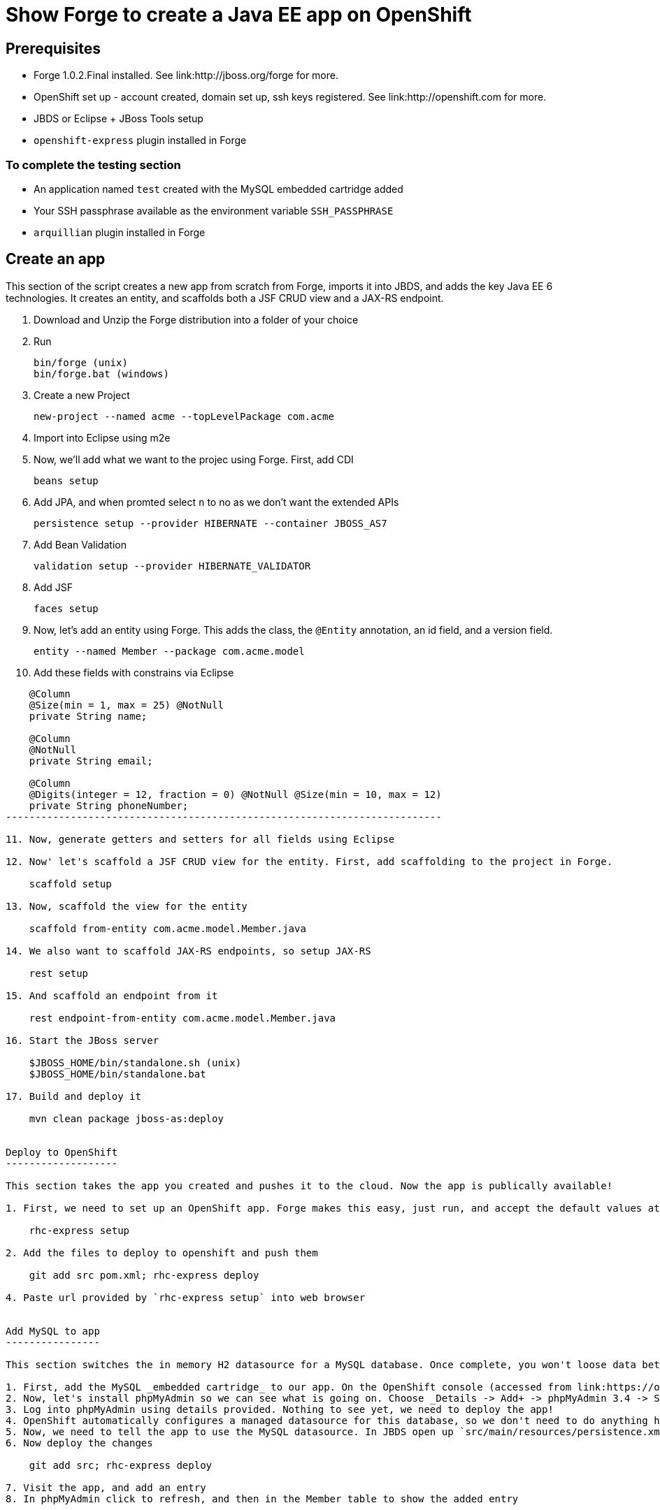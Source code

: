 Show Forge to create a Java EE app on OpenShift
===============================================

Prerequisites
-------------

* Forge 1.0.2.Final installed. See link:http://jboss.org/forge for more.
* OpenShift set up - account created, domain set up, ssh keys registered. See link:http://openshift.com for more.
* JBDS or Eclipse + JBoss Tools setup
* `openshift-express` plugin installed in Forge

 
To complete the testing section
~~~~~~~~~~~~~~~~~~~~~~~~~~~~~~~

* An application named `test` created with the MySQL embedded cartridge added
* Your SSH passphrase available as the environment variable `SSH_PASSPHRASE`
* `arquillian` plugin installed in Forge

Create an app
-------------

This section of the script creates a new app from scratch from Forge, imports it into JBDS, and adds the key Java EE 6 technologies. It creates an entity, and scaffolds both a JSF CRUD view and a JAX-RS endpoint.

1. Download and Unzip the Forge distribution into a folder of your choice
2. Run 

    bin/forge (unix) 
    bin/forge.bat (windows)

3. Create a new Project

    new-project --named acme --topLevelPackage com.acme

4. Import into Eclipse using m2e
5. Now, we'll add what we want to the projec using Forge. First, add CDI
    
    beans setup

6. Add JPA, and when promted select `n` to no as we don't want the extended APIs
    
    persistence setup --provider HIBERNATE --container JBOSS_AS7

7. Add Bean Validation 

    validation setup --provider HIBERNATE_VALIDATOR

8. Add JSF 

    faces setup

9. Now, let's add an entity using Forge. This adds the class, the `@Entity` annotation, an id field, and a version field.

    entity --named Member --package com.acme.model

10. Add these fields with constrains via Eclipse

[source,java]
---------------------------------------------------------------------------               
    @Column
    @Size(min = 1, max = 25) @NotNull
    private String name;
        
    @Column
    @NotNull
    private String email;
        
    @Column
    @Digits(integer = 12, fraction = 0) @NotNull @Size(min = 10, max = 12)
    private String phoneNumber;
--------------------------------------------------------------------------

11. Now, generate getters and setters for all fields using Eclipse

12. Now' let's scaffold a JSF CRUD view for the entity. First, add scaffolding to the project in Forge.

    scaffold setup

13. Now, scaffold the view for the entity

    scaffold from-entity com.acme.model.Member.java

14. We also want to scaffold JAX-RS endpoints, so setup JAX-RS

    rest setup

15. And scaffold an endpoint from it

    rest endpoint-from-entity com.acme.model.Member.java

16. Start the JBoss server 

    $JBOSS_HOME/bin/standalone.sh (unix)
    $JBOSS_HOME/bin/standalone.bat
    
17. Build and deploy it 

    mvn clean package jboss-as:deploy


Deploy to OpenShift 
-------------------

This section takes the app you created and pushes it to the cloud. Now the app is publically available!

1. First, we need to set up an OpenShift app. Forge makes this easy, just run, and accept the default values at the prompt. Make sure to enter your OpenShift username if this is the first time using OpenShift on this computer.

    rhc-express setup

2. Add the files to deploy to openshift and push them

    git add src pom.xml; rhc-express deploy

4. Paste url provided by `rhc-express setup` into web browser


Add MySQL to app
----------------

This section switches the in memory H2 datasource for a MySQL database. Once complete, you won't loose data between restarts of the app. We use OpenShift's built in MySQL support, configured via the web console.

1. First, add the MySQL _embedded cartridge_ to our app. On the OpenShift console (accessed from link:https://openshift.redhat.com/app/console/applications), click on your application, and choose _Details -> Add+ -> MySQL Datbaase 5.1 Select -> Add cartridge_, and then return back to the application overview, the _Application Overview page_ on the bottom left of the page.
2. Now, let's install phpMyAdmin so we can see what is going on. Choose _Details -> Add+ -> phpMyAdmin 3.4 -> Select -> Add cartridge_, and then return back to the application overview, the _Application Overview page_ on the bottom left of the page. You'll be provided with the login credentials for phpMyAdmin here. Copy the password.
3. Log into phpMyAdmin using details provided. Nothing to see yet, we need to deploy the app!
4. OpenShift automatically configures a managed datasource for this database, so we don't need to do anything here. 
5. Now, we need to tell the app to use the MySQL datasource. In JBDS open up `src/main/resources/persistence.xml` and set the DS to `java:jboss/datasources/MysqlDS` and change the `hibernate.hbm2ddl.auto` property to `update`, so that we don't clobber the data every time!
6. Now deploy the changes

    git add src; rhc-express deploy

7. Visit the app, and add an entry
8. In phpMyAdmin click to refresh, and then in the Member table to show the added entry


Test on OpenShift
-----------------

Now let's add some testing to our app. We really do want to make our test as close to our production environment as possible, so we're going to test on OpenShift. Luckily Arquillian comes with OpenShift support. 

1. First, Add Arquillian to your app. It doesn't really matter what container you select, at the moment Forge doesn't support the OpenShift container, we need to add it manually.

    arquillian setup

2. Add the `arquillian-openshift-express` profile to `pom.xml` (this is the manual adding of the container)

[source,xml]
-----------------------------------------------------------------
<profile>
    <id>arquillian-openshift-express</id>
    <dependencies>
        <dependency>
            <groupId>org.jboss.arquillian.container</groupId>
            <artifactId>arquillian-openshift-express</artifactId>
            <version>1.0.0.Beta1</version>
            <scope>test</scope>
        </dependency>
    </dependencies>
</profile>
-----------------------------------------------------------------

3. We also need to add an `arquillian.xml` with the configuration of the OpenShift account. 

*************************************************************************************
Note that you need to replace Pete's details with your own here. You also need to set
the `sshUserName` to that of your `test` app. I suggest you do this before you start 
the demo!
*************************************************************************************

[source,xml]
------------------------------------------------------------------------------------
<?xml version="1.0" encoding="UTF-8"?>
<arquillian xmlns="http://jboss.org/schema/arquillian"
    xmlns:xsi="http://www.w3.org/2001/XMLSchema-instance"
    xsi:schemaLocation="http://jboss.org/schema/arquillian
    http://jboss.org/schema/arquillian/arquillian_1_0.xsd">

    <container qualifier="openshift" default="true">
        <configuration>
            <property name="namespace">pmuir</property>
            <property name="application">test</property>
            <property name="sshUserName">0f02de982fcc4981b41d506754f610cc</property>
            <property name="login">pmuir@bleepbleep.org.uk</property>
        </configuration>
    </container>

</arquillian>
------------------------------------------------------------------------------------

4. Now, we better actually add a test! We'll be exercising the JAX-RS endpoint we created.

./src/test/java/com/acme/test/MemberTest.java
[source,java]
------------------------------------------------------------------------
@RunWith(Arquillian.class)
public class MemberTest {

    @Deployment
    public static WebArchive deployment() {
	return ShrinkWrap
	        .create(WebArchive.class)
	        .addClasses(Member.class, MemberEndpoint.class)
	        .addAsWebInfResource(EmptyAsset.INSTANCE, "beans.xml")
	        .addAsResource("META-INF/persistence.xml",
	                "META-INF/persistence.xml");
    }

    @Inject
    MemberEndpoint endpoint;

    @Test
    public void testMember() {
	Member member = new Member();
	member.setName("Bob");
	member.setPhoneNumber("07769557110");
	member.setEmail("bob@redhat.com");

	endpoint.create(member);

	List<Member> members = endpoint.listAll();
	Assert.assertTrue(checkBobInList(members));
    }

    private boolean checkBobInList(List<Member> members) {
	for (Member m : members) {
	    if (m.getEmail().equals("bob@redhat.com"))
		return true;
	}
	return false;
    }

}
--------------------------------------------------------------------------

5. Now, run the test in Forge. Notice how we use the `arquillian-openshift-express` profile.

    mvn clean test -Parquillian-openshift-express


Use Jenkins with OpenShift to manage builds
-------------------------------------------

Here we use an easily installed Jenkins to do builds. It takes up one slot of our 5 on OpenShift. This means your build runs in a jail, and doesn't steal resources from a running app. The app will stay up, and only get replaced if the build succeeds. It also gives you a record of builds. Good for >1 person working on an app.

1. First, set up Jenkins. Note that if you don't have a jenkins app installed, it will add one. 

    rhc-express embed-jenkins

2. Show this in action - make a change to the `index.xhtml` and then deploy the change 
    
    git add pom.xml src; rhc-express deploy

3. Show that the node is still up whilst app is building
4. The real value comes when we run tests - log into Jenkins console (password provided first time you you run `rhc-express embed-jenkins`, and edit the acme build configuration to remove the `-DskipTests`
5. Edit the `pom.xml` and merge the `openshift` and `arquillian-openshift-express` profiles so our tests get run
6. Show this in action - click the build icon in Jenkins
7. Now, make the test fail and show this in action - add an `Assert.fail()` to the end of `testMember()` and push the change

    git add pom.xml src; rhc-express deploy
8. The build will fail, so we better remove that!


Add Scaling to the app
----------------------

TODO

